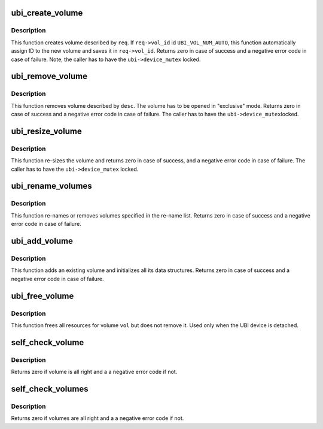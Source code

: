 .. -*- coding: utf-8; mode: rst -*-
.. src-file: drivers/mtd/ubi/vmt.c

.. _`ubi_create_volume`:

ubi_create_volume
=================

.. c:function:: int ubi_create_volume(struct ubi_device *ubi, struct ubi_mkvol_req *req)

    create volume.

    :param ubi:
        UBI device description object
    :type ubi: struct ubi_device \*

    :param req:
        volume creation request
    :type req: struct ubi_mkvol_req \*

.. _`ubi_create_volume.description`:

Description
-----------

This function creates volume described by \ ``req``\ . If \ ``req->vol_id``\  id
\ ``UBI_VOL_NUM_AUTO``\ , this function automatically assign ID to the new volume
and saves it in \ ``req->vol_id``\ . Returns zero in case of success and a negative
error code in case of failure. Note, the caller has to have the
\ ``ubi->device_mutex``\  locked.

.. _`ubi_remove_volume`:

ubi_remove_volume
=================

.. c:function:: int ubi_remove_volume(struct ubi_volume_desc *desc, int no_vtbl)

    remove volume.

    :param desc:
        volume descriptor
    :type desc: struct ubi_volume_desc \*

    :param no_vtbl:
        do not change volume table if not zero
    :type no_vtbl: int

.. _`ubi_remove_volume.description`:

Description
-----------

This function removes volume described by \ ``desc``\ . The volume has to be opened
in "exclusive" mode. Returns zero in case of success and a negative error
code in case of failure. The caller has to have the \ ``ubi->device_mutex``\ 
locked.

.. _`ubi_resize_volume`:

ubi_resize_volume
=================

.. c:function:: int ubi_resize_volume(struct ubi_volume_desc *desc, int reserved_pebs)

    re-size volume.

    :param desc:
        volume descriptor
    :type desc: struct ubi_volume_desc \*

    :param reserved_pebs:
        new size in physical eraseblocks
    :type reserved_pebs: int

.. _`ubi_resize_volume.description`:

Description
-----------

This function re-sizes the volume and returns zero in case of success, and a
negative error code in case of failure. The caller has to have the
\ ``ubi->device_mutex``\  locked.

.. _`ubi_rename_volumes`:

ubi_rename_volumes
==================

.. c:function:: int ubi_rename_volumes(struct ubi_device *ubi, struct list_head *rename_list)

    re-name UBI volumes.

    :param ubi:
        UBI device description object
    :type ubi: struct ubi_device \*

    :param rename_list:
        list of \ :c:type:`struct ubi_rename_entry <ubi_rename_entry>`\  objects
    :type rename_list: struct list_head \*

.. _`ubi_rename_volumes.description`:

Description
-----------

This function re-names or removes volumes specified in the re-name list.
Returns zero in case of success and a negative error code in case of
failure.

.. _`ubi_add_volume`:

ubi_add_volume
==============

.. c:function:: int ubi_add_volume(struct ubi_device *ubi, struct ubi_volume *vol)

    add volume.

    :param ubi:
        UBI device description object
    :type ubi: struct ubi_device \*

    :param vol:
        volume description object
    :type vol: struct ubi_volume \*

.. _`ubi_add_volume.description`:

Description
-----------

This function adds an existing volume and initializes all its data
structures. Returns zero in case of success and a negative error code in
case of failure.

.. _`ubi_free_volume`:

ubi_free_volume
===============

.. c:function:: void ubi_free_volume(struct ubi_device *ubi, struct ubi_volume *vol)

    free volume.

    :param ubi:
        UBI device description object
    :type ubi: struct ubi_device \*

    :param vol:
        volume description object
    :type vol: struct ubi_volume \*

.. _`ubi_free_volume.description`:

Description
-----------

This function frees all resources for volume \ ``vol``\  but does not remove it.
Used only when the UBI device is detached.

.. _`self_check_volume`:

self_check_volume
=================

.. c:function:: int self_check_volume(struct ubi_device *ubi, int vol_id)

    check volume information.

    :param ubi:
        UBI device description object
    :type ubi: struct ubi_device \*

    :param vol_id:
        volume ID
    :type vol_id: int

.. _`self_check_volume.description`:

Description
-----------

Returns zero if volume is all right and a a negative error code if not.

.. _`self_check_volumes`:

self_check_volumes
==================

.. c:function:: int self_check_volumes(struct ubi_device *ubi)

    check information about all volumes.

    :param ubi:
        UBI device description object
    :type ubi: struct ubi_device \*

.. _`self_check_volumes.description`:

Description
-----------

Returns zero if volumes are all right and a a negative error code if not.

.. This file was automatic generated / don't edit.

